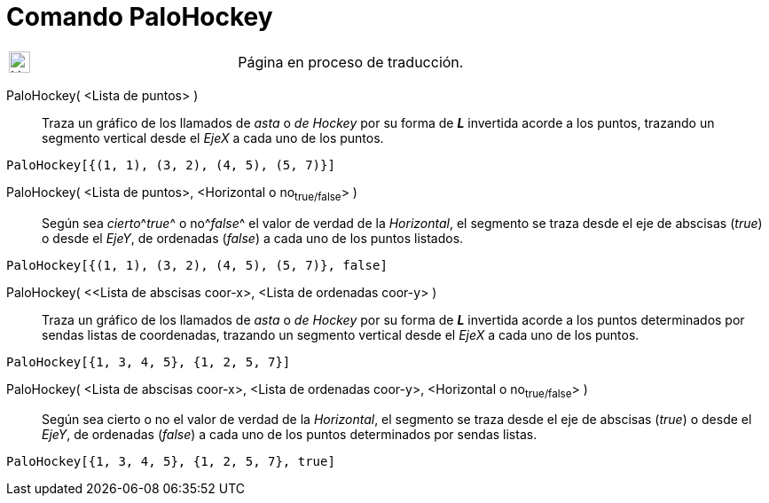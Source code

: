 :page-revisar:
= Comando PaloHockey
:page-en: commands/StickGraph
ifdef::env-github[:imagesdir: /es/modules/ROOT/assets/images]

[width="100%",cols="50%,50%",]
|===
a|
image:24px-UnderConstruction.png[UnderConstruction.png,width=24,height=24]

|Página en proceso de traducción.
|===

PaloHockey( <Lista de puntos> )::
  Traza un gráfico de los llamados de _asta_ o _de Hockey_ por su forma de *_L_* invertida acorde a los puntos, trazando
  un segmento vertical desde el _EjeX_ a cada uno de los puntos.

[EXAMPLE]
====

`++PaloHockey[{(1, 1), (3, 2), (4, 5), (5, 7)}]++`

====

PaloHockey( <Lista de puntos>, <Horizontal o no~true/false~> )::
  Según sea __cierto__^[.small]#_true_#^ o no^[.small]#_false_#^ el valor de verdad de la _Horizontal_, el segmento se
  traza desde el eje de abscisas (_true_) o desde el _EjeY_, de ordenadas (_false_) a cada uno de los puntos listados.

[EXAMPLE]
====

`++PaloHockey[{(1, 1), (3, 2), (4, 5), (5, 7)}, false]++`

====

PaloHockey( <<Lista de abscisas coor-x>, <Lista de ordenadas coor-y> )::
  Traza un gráfico de los llamados de _asta_ o _de Hockey_ por su forma de *_L_* invertida acorde a los puntos
  determinados por sendas listas de coordenadas, trazando un segmento vertical desde el _EjeX_ a cada uno de los puntos.

[EXAMPLE]
====

`++PaloHockey[{1, 3, 4, 5}, {1, 2, 5, 7}]++`

====

PaloHockey( <Lista de abscisas coor-x>, <Lista de ordenadas coor-y>, <Horizontal o no~true/false~> )::
  Según sea cierto o no el valor de verdad de la _Horizontal_, el segmento se traza desde el eje de abscisas (_true_) o
  desde el _EjeY_, de ordenadas (_false_) a cada uno de los puntos determinados por sendas listas.

[EXAMPLE]
====

`++PaloHockey[{1, 3, 4, 5}, {1, 2, 5, 7}, true]++`

====
